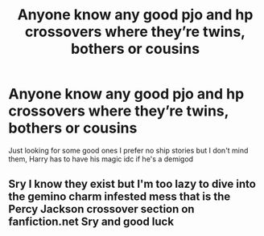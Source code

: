 #+TITLE: Anyone know any good pjo and hp crossovers where they’re twins, bothers or cousins

* Anyone know any good pjo and hp crossovers where they’re twins, bothers or cousins
:PROPERTIES:
:Author: Aggressive_Lunch_box
:Score: 2
:DateUnix: 1609113494.0
:DateShort: 2020-Dec-28
:FlairText: Request
:END:
Just looking for some good ones I prefer no ship stories but I don't mind them, Harry has to have his magic idc if he's a demigod


** Sry I know they exist but I'm too lazy to dive into the gemino charm infested mess that is the Percy Jackson crossover section on fanfiction.net Sry and good luck
:PROPERTIES:
:Author: Janniinger
:Score: 2
:DateUnix: 1609189835.0
:DateShort: 2020-Dec-29
:END:
